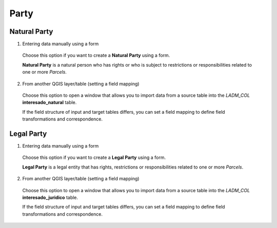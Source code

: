 Party
======

Natural Party
--------------

1. Entering data manually using a form

  Choose this option if you want to create a **Natural Party** using a form.

  **Natural Party** is a natural person who has rights or who is subject to
  restrictions or responsibilities related to one or more *Parcels*.

  .. image:: ../static/crear_interesado_natural.gif
     :height: 500
     :width: 800
     :alt: Create Natural Party

2. From another QGIS layer/table (setting a field mapping)

  Choose this option to open a window that allows you to import data from a source
  table into the *LADM_COL* **interesado_natural** table.

  If the field structure of input and target tables differs, you can set a field
  mapping to define field transformations and correspondence.



Legal Party
--------------

1. Entering data manually using a form

  Choose this option if you want to create a **Legal Party** using a form.

  **Legal Party** is a legal entity that has rights, restrictions or
  responsibilities related to one or more *Parcels*.

2. From another QGIS layer/table (setting a field mapping)

  Choose this option to open a window that allows you to import data from a source
  table into the *LADM_COL* **interesado_juridico** table.

  If the field structure of input and target tables differs, you can set a field
  mapping to define field transformations and correspondence.
